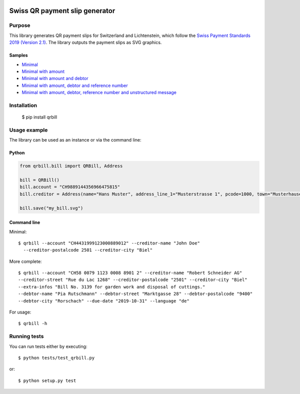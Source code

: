 .. image:: https://travis-ci.org/claudep/swiss-qr-bill.svg?branch=master
    :target: https://travis-ci.org/claudep/swiss-qr-bill

===============================
Swiss QR payment slip generator
===============================

Purpose
=======
This library generates QR payment slips for Switzerland and Lichtenstein, which follow the `Swiss Payment Standards 2019 (Version 2.1) <https://www.paymentstandards.ch/>`_. The library outputs the payment slips as SVG graphics.

Samples
-------

* `Minimal`_
* `Minimal with amount`_
* `Minimal with amount and debtor`_
* `Minimal with amount, debtor and reference number`_
* `Minimal with amount, debtor, reference number and unstructured message`_

.. _Minimal: ./sample/01_bill_minimal.svg
.. _Minimal with amount: ./sample/02_bill_amount.svg
.. _Minimal with amount and debtor: ./sample/03_bill_amount_debtor.svg
.. _Minimal with amount, debtor and reference number: ./sample/04_bill_amount_debtor_ref.svg
.. _Minimal with amount, debtor, reference number and unstructured message: ./sample/05_bill_amount_debtor_ref_msg.svg

Installation
============

    $ pip install qrbill

Usage example
=============
The library can be used as an instance or via the command line:

Python
------

.. code-block:: python

    from qrbill.bill import QRBill, Address

    bill = QRBill()
    bill.account = "CH9889144356966475815"
    bill.creditor = Address(name="Hans Muster", address_line_1="Musterstrasse 1", pcode=1000, town="Musterhausen")

    bill.save("my_bill.svg")

Command line
------------

Minimal::

    $ qrbill --account "CH4431999123000889012" --creditor-name "John Doe"
      --creditor-postalcode 2501 --creditor-city "Biel"

More complete::

    $ qrbill --account "CH58 0079 1123 0008 8901 2" --creditor-name "Robert Schneider AG"
    --creditor-street "Rue du Lac 1268" --creditor-postalcode "2501" --creditor-city "Biel"
    --extra-infos "Bill No. 3139 for garden work and disposal of cuttings."
    --debtor-name "Pia Rutschmann" --debtor-street "Marktgasse 28" --debtor-postalcode "9400"
    --debtor-city "Rorschach" --due-date "2019-10-31" --language "de"

For usage::

    $ qrbill -h


Running tests
=============

You can run tests either by executing::

    $ python tests/test_qrbill.py

or::

    $ python setup.py test

